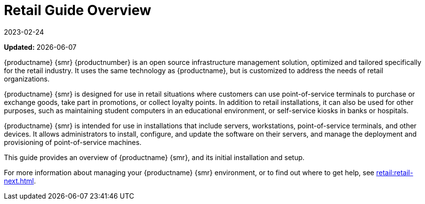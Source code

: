 [[retail-overview]]
= Retail Guide Overview
:revdate: 2023-02-24
:page-revdate: {revdate}

**Updated:** {docdate}


{productname} {smr} {productnumber} is an open source infrastructure management solution, optimized and tailored specifically for the retail industry.
It uses the same technology as {productname}, but is customized to address the needs of retail organizations.

{productname} {smr} is designed for use in retail situations where customers can use point-of-service terminals to purchase or exchange goods, take part in promotions, or collect loyalty points.
In addition to retail installations, it can also be used for other purposes, such as maintaining student computers in an educational environment, or self-service kiosks in banks or hospitals.

{productname} {smr} is intended for use in installations that include servers, workstations, point-of-service terminals, and other devices.
It allows administrators to install, configure, and update the software on their servers, and manage the deployment and provisioning of point-of-service machines.


This guide provides an overview of {productname} {smr}, and its initial installation and setup.

ifeval::[{suma-content} == true]
It should be read in conjunction with the {productname} documentation suite, available from https://documentation.suse.com/suma.
endif::[]

ifeval::[{uyuni-content} == true]
It should be read in conjunction with the {productname} documentation suite, available from https://www.uyuni-project.org/uyuni-docs.
endif::[]

For more information about managing your {productname} {smr} environment, or to find out where to get help, see xref:retail:retail-next.adoc[].

////
[[retail.sect.intro.architecture]]
== Architecture

TODO: Import https://www.suse.com/documentation/suse-manager-for-retail-3-1/book_susemanager_retail/data/sec_overview_architecture.html here
////
